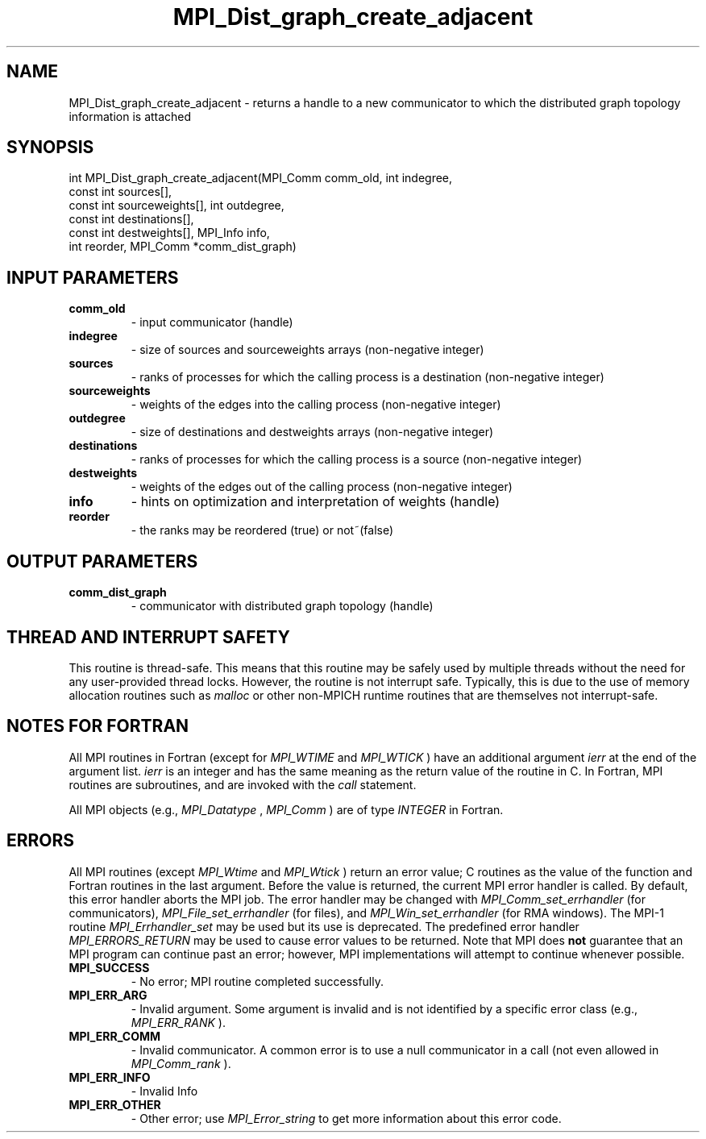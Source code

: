 .TH MPI_Dist_graph_create_adjacent 3 "2/9/2024" " " "MPI"
.SH NAME
MPI_Dist_graph_create_adjacent \-  returns a handle to a new communicator to which the distributed graph topology information is attached 
.SH SYNOPSIS
.nf
.fi
.nf
int MPI_Dist_graph_create_adjacent(MPI_Comm comm_old, int indegree,
const int sources[],
const int sourceweights[], int outdegree,
const int destinations[],
const int destweights[], MPI_Info info,
int reorder, MPI_Comm *comm_dist_graph)
.fi


.SH INPUT PARAMETERS
.PD 0
.TP
.B comm_old 
- input communicator (handle)
.PD 1
.PD 0
.TP
.B indegree 
- size of sources and sourceweights arrays (non-negative integer)
.PD 1
.PD 0
.TP
.B sources 
- ranks of processes for which the calling process is a destination (non-negative integer)
.PD 1
.PD 0
.TP
.B sourceweights 
- weights of the edges into the calling process (non-negative integer)
.PD 1
.PD 0
.TP
.B outdegree 
- size of destinations and destweights arrays (non-negative integer)
.PD 1
.PD 0
.TP
.B destinations 
- ranks of processes for which the calling process is a source (non-negative integer)
.PD 1
.PD 0
.TP
.B destweights 
- weights of the edges out of the calling process (non-negative integer)
.PD 1
.PD 0
.TP
.B info 
- hints on optimization and interpretation of weights (handle)
.PD 1
.PD 0
.TP
.B reorder 
- the ranks may be reordered (true) or not~(false)
.PD 1

.SH OUTPUT PARAMETERS
.PD 0
.TP
.B comm_dist_graph 
- communicator with distributed graph topology (handle)
.PD 1

.SH THREAD AND INTERRUPT SAFETY

This routine is thread-safe.  This means that this routine may be
safely used by multiple threads without the need for any user-provided
thread locks.  However, the routine is not interrupt safe.  Typically,
this is due to the use of memory allocation routines such as 
.I malloc
or other non-MPICH runtime routines that are themselves not interrupt-safe.

.SH NOTES FOR FORTRAN
All MPI routines in Fortran (except for 
.I MPI_WTIME
and 
.I MPI_WTICK
) have
an additional argument 
.I ierr
at the end of the argument list.  
.I ierr
is an integer and has the same meaning as the return value of the routine
in C.  In Fortran, MPI routines are subroutines, and are invoked with the
.I call
statement.

All MPI objects (e.g., 
.I MPI_Datatype
, 
.I MPI_Comm
) are of type 
.I INTEGER
in Fortran.

.SH ERRORS

All MPI routines (except 
.I MPI_Wtime
and 
.I MPI_Wtick
) return an error value;
C routines as the value of the function and Fortran routines in the last
argument.  Before the value is returned, the current MPI error handler is
called.  By default, this error handler aborts the MPI job.  The error handler
may be changed with 
.I MPI_Comm_set_errhandler
(for communicators),
.I MPI_File_set_errhandler
(for files), and 
.I MPI_Win_set_errhandler
(for
RMA windows).  The MPI-1 routine 
.I MPI_Errhandler_set
may be used but
its use is deprecated.  The predefined error handler
.I MPI_ERRORS_RETURN
may be used to cause error values to be returned.
Note that MPI does 
.B not
guarantee that an MPI program can continue past
an error; however, MPI implementations will attempt to continue whenever
possible.

.PD 0
.TP
.B MPI_SUCCESS 
- No error; MPI routine completed successfully.
.PD 1
.PD 0
.TP
.B MPI_ERR_ARG 
- Invalid argument.  Some argument is invalid and is not
identified by a specific error class (e.g., 
.I MPI_ERR_RANK
).
.PD 1
.PD 0
.TP
.B MPI_ERR_COMM 
- Invalid communicator.  A common error is to use a null
communicator in a call (not even allowed in 
.I MPI_Comm_rank
).
.PD 1
.PD 0
.TP
.B MPI_ERR_INFO 
- Invalid Info 
.PD 1
.PD 0
.TP
.B MPI_ERR_OTHER 
- Other error; use 
.I MPI_Error_string
to get more information
about this error code. 
.PD 1

